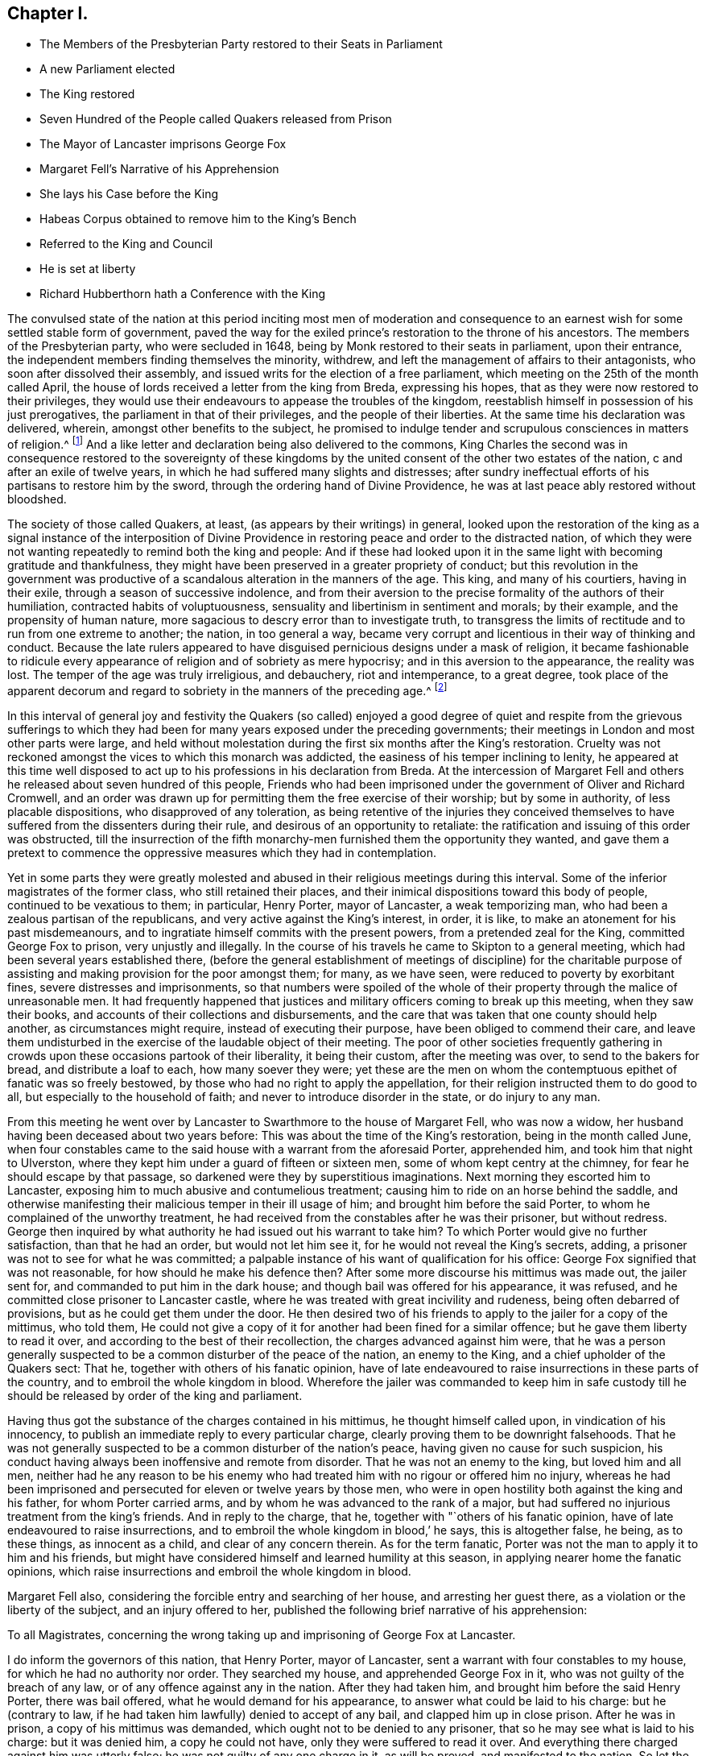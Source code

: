 == Chapter I.

[.chapter-synopsis]
* The Members of the Presbyterian Party restored to their Seats in Parliament
* A new Parliament elected
* The King restored
* Seven Hundred of the People called Quakers released from Prison
* The Mayor of Lancaster imprisons George Fox
* Margaret Fell`'s Narrative of his Apprehension
* She lays his Case before the King
* Habeas Corpus obtained to remove him to the King`'s Bench
* Referred to the King and Council
* He is set at liberty
* Richard Hubberthorn hath a Conference with the King

The convulsed state of the nation at this period inciting most men of moderation
and consequence to an earnest wish for some settled stable form of government,
paved the way for the exiled prince`'s restoration to the throne of his ancestors.
The members of the Presbyterian party, who were secluded in 1648,
being by Monk restored to their seats in parliament, upon their entrance,
the independent members finding themselves the minority, withdrew,
and left the management of affairs to their antagonists,
who soon after dissolved their assembly,
and issued writs for the election of a free parliament,
which meeting on the 25th of the month called April,
the house of lords received a letter from the king from Breda, expressing his hopes,
that as they were now restored to their privileges,
they would use their endeavours to appease the troubles of the kingdom,
reestablish himself in possession of his just prerogatives,
the parliament in that of their privileges, and the people of their liberties.
At the same time his declaration was delivered, wherein,
amongst other benefits to the subject,
he promised to indulge tender and scrupulous consciences in matters of religion.^
footnote:["`Because the passion and uncharitableness of
the times have produced several opinions in religion,
by which men are engaged in parties and animosities against each other,
which when they shall hereafter unite in a freedom of conversation,
will be composed or better understood, We do declare a liberty to tender consciences;
and that no man shall be disquieted or called in question
for differences of opinion in matters of religion,
which do not disturb the peace of the kingdom,
and that we shall be ready to consent to such an ail of parliament,
as upon mature deliberation shall be offered to us for the full granting that indulgence.`"
King Charles`'s declaration from Breda.]
And a like letter and declaration being also delivered to the commons,
King Charles the second was in consequence restored to the sovereignty of these
kingdoms by the united consent of the other two estates of the nation,
c and after an exile of twelve years,
in which he had suffered many slights and distresses;
after sundry ineffectual efforts of his partisans to restore him by the sword,
through the ordering hand of Divine Providence,
he was at last peace ably restored without bloodshed.

The society of those called Quakers, at least, (as appears by their writings) in general,
looked upon the restoration of the king as a signal instance of the interposition
of Divine Providence in restoring peace and order to the distracted nation,
of which they were not wanting repeatedly to remind both the king and people:
And if these had looked upon it in the same light with becoming gratitude and thankfulness,
they might have been preserved in a greater propriety of conduct;
but this revolution in the government was productive of
a scandalous alteration in the manners of the age.
This king, and many of his courtiers, having in their exile,
through a season of successive indolence,
and from their aversion to the precise formality of the authors of their humiliation,
contracted habits of voluptuousness, sensuality and libertinism in sentiment and morals;
by their example, and the propensity of human nature,
more sagacious to descry error than to investigate truth,
to transgress the limits of rectitude and to run from one extreme to another; the nation,
in too general a way,
became very corrupt and licentious in their way of thinking and conduct.
Because the late rulers appeared to have disguised
pernicious designs under a mask of religion,
it became fashionable to ridicule every appearance
of religion and of sobriety as mere hypocrisy;
and in this aversion to the appearance, the reality was lost.
The temper of the age was truly irreligious, and debauchery, riot and intemperance,
to a great degree,
took place of the apparent decorum and regard to
sobriety in the manners of the preceding age.^
footnote:[Neale gives the following description of the temper
of the people under this and the preceding governments:
"`The dress and conversation of the people was sober and virtuous,
and their manner of living remarkably frugal:
There was hardly a single bankruptcy to be heard of in a year,
and in such a case the bankrupt had a mark of infamy upon him,
that he could never wipe off.
Drunkenness, fornication, profane swearing,
and every kind of debauchery were justly deemed infamous,
and universally discountenanced.
The clergy were laborious to excess in preaching and praying, in catechising youth,
and visiting their parishes.
The magistrates did their duty in suppressing all kinds of games,
stage plays and abuses in public houses.
There was not a play acted on any theatre in England for almost twenty years.
But when the legal constitution was restored,
there returned with it a torrent of debauchery and wickedness.
The times which followed the restoration were the reverse of those that preceded it;
for the laws which had been enacted against vice
for the last twenty years being declared null,
and the magistrates changed, men set no bounds to their licentiousness.
There were two play-houses erected in the neighbourhood of the court.
Women actresses were introduced into the theatres,
which had not been known till that time;
the most lewd and obscene plays were brought on the stage,
and the more obscene the better was the king pleased,
who graced every new play with his royal presence.
Nothing was to be seen at court but feasting, hard drinking,
revelling and amorous intrigues, which engendered the most enormous vices.
From court the contagion spread like wild fire among the people,
insomuch that men threw off the very profession of virtue and piety.`"
Neale`'s [.book-title]#History of the Puritans, Vol. 2.# p. 564-565.]

In this interval of general joy and festivity the Quakers (so called)
enjoyed a good degree of quiet and respite from the grievous sufferings
to which they had been for many years exposed under the preceding governments;
their meetings in London and most other parts were large,
and held without molestation during the first six months after the King`'s restoration.
Cruelty was not reckoned amongst the vices to which this monarch was addicted,
the easiness of his temper inclining to lenity,
he appeared at this time well disposed to act up
to his professions in his declaration from Breda.
At the intercession of Margaret Fell and others he
released about seven hundred of this people,
Friends who had been imprisoned under the government of Oliver and Richard Cromwell,
and an order was drawn up for permitting them the free exercise of their worship;
but by some in authority, of less placable dispositions,
who disapproved of any toleration,
as being retentive of the injuries they conceived themselves
to have suffered from the dissenters during their rule,
and desirous of an opportunity to retaliate:
the ratification and issuing of this order was obstructed,
till the insurrection of the fifth monarchy-men furnished
them the opportunity they wanted,
and gave them a pretext to commence the oppressive
measures which they had in contemplation.

Yet in some parts they were greatly molested and abused
in their religious meetings during this interval.
Some of the inferior magistrates of the former class, who still retained their places,
and their inimical dispositions toward this body of people, continued to be vexatious to them;
in particular, Henry Porter, mayor of Lancaster, a weak temporizing man,
who had been a zealous partisan of the republicans,
and very active against the King`'s interest, in order, it is like,
to make an atonement for his past misdemeanours,
and to ingratiate himself commits with the present powers,
from a pretended zeal for the King, committed George Fox to prison,
very unjustly and illegally.
In the course of his travels he came to Skipton to a general meeting,
which had been several years established there,
(before the general establishment of meetings of discipline) for the charitable
purpose of assisting and making provision for the poor amongst them;
for many, as we have seen, were reduced to poverty by exorbitant fines,
severe distresses and imprisonments,
so that numbers were spoiled of the whole of their
property through the malice of unreasonable men.
It had frequently happened that justices and military
officers coming to break up this meeting,
when they saw their books, and accounts of their collections and disbursements,
and the care that was taken that one county should help another,
as circumstances might require, instead of executing their purpose,
have been obliged to commend their care,
and leave them undisturbed in the exercise of the laudable object of their meeting.
The poor of other societies frequently gathering in crowds
upon these occasions partook of their liberality,
it being their custom, after the meeting was over, to send to the bakers for bread,
and distribute a loaf to each, how many soever they were;
yet these are the men on whom the contemptuous epithet of fanatic was so freely bestowed,
by those who had no right to apply the appellation,
for their religion instructed them to do good to all,
but especially to the household of faith; and never to introduce disorder in the state,
or do injury to any man.

From this meeting he went over by Lancaster to Swarthmore to the house of Margaret Fell,
who was now a widow, her husband having been deceased about two years before:
This was about the time of the King`'s restoration, being in the month called June,
when four constables came to the said house with a warrant from the aforesaid Porter,
apprehended him, and took him that night to Ulverston,
where they kept him under a guard of fifteen or sixteen men,
some of whom kept centry at the chimney, for fear he should escape by that passage,
so darkened were they by superstitious imaginations.
Next morning they escorted him to Lancaster,
exposing him to much abusive and contumelious treatment;
causing him to ride on an horse behind the saddle,
and otherwise manifesting their malicious temper in their ill usage of him;
and brought him before the said Porter, to whom he complained of the unworthy treatment,
he had received from the constables after he was their prisoner, but without redress.
George then inquired by what authority he had issued out his warrant to take him?
To which Porter would give no further satisfaction, than that he had an order,
but would not let him see it, for he would not reveal the King`'s secrets, adding,
a prisoner was not to see for what he was committed;
a palpable instance of his want of qualification for his office:
George Fox signified that was not reasonable, for how should he make his defence then?
After some more discourse his mittimus was made out, the jailer sent for,
and commanded to put him in the dark house;
and though bail was offered for his appearance, it was refused,
and he committed close prisoner to Lancaster castle,
where he was treated with great incivility and rudeness,
being often debarred of provisions, but as he could get them under the door.
He then desired two of his friends to apply to the jailer for a copy of the mittimus,
who told them,
He could not give a copy of it for another had been fined for a similar offence;
but he gave them liberty to read it over,
and according to the best of their recollection, the charges advanced against him were,
that he was a person generally suspected to be a
common disturber of the peace of the nation,
an enemy to the King, and a chief upholder of the Quakers sect: That he,
together with others of his fanatic opinion,
have of late endeavoured to raise insurrections in these parts of the country,
and to embroil the whole kingdom in blood.
Wherefore the jailer was commanded to keep him in safe custody
till he should be released by order of the king and parliament.

Having thus got the substance of the charges contained in his mittimus,
he thought himself called upon, in vindication of his innocency,
to publish an immediate reply to every particular charge,
clearly proving them to be downright falsehoods.
That he was not generally suspected to be a common disturber of the nation`'s peace,
having given no cause for such suspicion,
his conduct having always been inoffensive and remote from disorder.
That he was not an enemy to the king, but loved him and all men,
neither had he any reason to be his enemy who had
treated him with no rigour or offered him no injury,
whereas he had been imprisoned and persecuted for eleven or twelve years by those men,
who were in open hostility both against the king and his father,
for whom Porter carried arms, and by whom he was advanced to the rank of a major,
but had suffered no injurious treatment from the king`'s friends.
And in reply to the charge, that he, together with "`others of his fanatic opinion,
have of late endeavoured to raise insurrections,
and to embroil the whole kingdom in blood,`' he says, this is altogether false, he being,
as to these things, as innocent as a child, and clear of any concern therein.
As for the term fanatic, Porter was not the man to apply it to him and his friends,
but might have considered himself and learned humility at this season,
in applying nearer home the fanatic opinions,
which raise insurrections and embroil the whole kingdom in blood.

Margaret Fell also, considering the forcible entry and searching of her house,
and arresting her guest there, as a violation or the liberty of the subject,
and an injury offered to her,
published the following brief narrative of his apprehension:

[.embedded-content-document.letter]
--

[.letter-heading]
To all Magistrates,
concerning the wrong taking up and imprisoning of George Fox at Lancaster.

I do inform the governors of this nation, that Henry Porter, mayor of Lancaster,
sent a warrant with four constables to my house, for which he had no authority nor order.
They searched my house, and apprehended George Fox in it,
who was not guilty of the breach of any law, or of any offence against any in the nation.
After they had taken him, and brought him before the said Henry Porter,
there was bail offered, what he would demand for his appearance,
to answer what could be laid to his charge: but he (contrary to law,
if he had taken him lawfully) denied to accept of any bail,
and clapped him up in close prison.
After he was in prison, a copy of his mittimus was demanded,
which ought not to be denied to any prisoner,
that so he may see what is laid to his charge: but it was denied him,
a copy he could not have, only they were suffered to read it over.
And everything there charged against him was utterly false;
he was not guilty of any one charge in it, as will be proved,
and manifested to the nation.
So let the governors consider of it.
I am concerned in this thing, inasmuch as he was apprehended in my house,
and if he be guilty I am so too.
So I desire to have this searched out.

[.signed-section-signature]
Margaret Fell.

--

Margaret Fell further determined to take a journey to London,
to solicit the King`'s protection,
and lay the circumstances of George Fox`'s imprisonment before him;
which when Porter understood he went also,
with a view to before frustrate her endeavours: but when he made his appearance at court,
having been a zealous partisan for the parliament,
and being charged by some of the courtiers with plundering their houses,
he thought it safest to make a speedy retreat, and return home.
So Margaret Fell being joined by Anne Curtis (whose father had been sheriff of Bristol,
and had suffered death for endeavouring to bring in the
King) on whose account they were favourably received,
laid the case of George Fox before the King, requesting his favourable interposition,
to cause him to he removed to London, and hear his cause himself;
which request he readily complied with,
and gave command to his secretary to send down an order for his removal accordingly;
upon their application to the secretary,
he informed them that according to law he must be
brought up by habeas corpus before the judges;
and writ to the judge of the King`'s-bench, that it was the King`'s pleasure,
that George Fox should be removed to London by habeas corpus,
which was accordingly procured and sent to the sheriff of Lancashire.
But as his persecutors were sensible,
that there were no grounds for the high insinuations of danger contained in his mittimus,
and that they could bring no shadow of proof against him, being conscious,
that their proceedings in his committal and detention could not bear the test,
they sought many evasions, objecting first to the informality of the writ,
next insisting on his bearing the charge of sending him up under a guard;
this unjust requisition he persisted, in regard of his innocence,
to refuse compliance with: at last, after two months hesitation,
they permitted him to go up in company with some of his friends without any guard,
on his verbal promise to appear before the judges
at Westminster upon a certain day of the term,
if the Lord permitted.
A clear demonstration that his imprisonment was the mere effect of malice,
and wanton despotism in the republican mayor,
and that his persecutors themselves did not really believe
him to be the man they endeavoured to represent him.

George Fox, whose promise was acknowledged to be a sufficient bond for his appearance,
presented himself in the court of King`'s-bench accordingly,
being accompanied by two of his friends, Richard Hubberthorn and Robert Withers,
together with esquire Marsh of the King`'s bedchamber.
The charge against him was read, the people were moderate,
and the judges dispassionate and favourable;
no accuser appearing to prove the charges against him,
esquire Marsh signified to the judges,
that it was the King`'s pleasure that George Fox should be set at liberty;
upon which the judges inquiring of him,
whether he would be willing to refer the matter to the king and council,
he readily consented.--Wherefore the judges caused the sheriffs
return of the habeas corpus to be laid before the King,
who upon consideration of the whole matter, and the futility of unsupported crimination,
gave directions to the secretary of state to send an order to Sir Thomas Mallet,
one of the justices of the King`'s-bench, for his release,
who in consequence issued his warrant to the marshal of that court to set him at liberty,
after an unjust and severe imprisonment for more than 20 weeks.

His liberty, thus honourably obtained, filled his antagonists with vexation and fear:
Porter in particular was greatly terrified,
under the apprehension that George would avail himself by law of the advantage,
which the temerity and illegality of his injurious treatment had given,
to the utter ruin of himself and family: and George Fox did not want incitement,
even from some in authority, to make him and the rest examples: but he,
esteeming it his duty as a christian forgive injuries, meekly replied,
"`I shall leave them to the Lord; if he forgive them,
I shall trouble myself no farther about them`"

It was just at this time that several of the late
King`'s judges were brought to their trials,
condemned and executed in an ignominious manner: when George Fox came to London,
he pasted a multitude of people gathered at Charingcross,
to see the burning of the bowels of some of them, who had been hanged,
drawn and quartered pursuant to their sentence;
and when he went next morning to surrender himself to Sir Thomas Mallet,
he found him preparing to go to the court, to sit upon the trial of others of them.

Amongst the rest that suffered on this occasion, was Col.
Francis Hacker, who six years before had George Fox taken prisoner,
and sent up in custody to Oliver Cromwell, as hath been related in its course.
In this reverse of his fortune,
he had cause to reflect upon George`'s parting expressions,
"`When the day of his misery and trial should come upon him,
then to remember what he had said to him.`"
Margaret Fell, visiting him in prison a day or two before his execution,
reminded him of his maltreatment of the innocent in the day of his power:
he acknowledged that he perceived whom she meant, and felt trouble for it.

Hugh Peters also, a furious independent preacher, and chaplain to Oliver Cromwell,
suffered with the Regicides, and with equal justice,
as having by his inflammatory harangues incited the
army to demand the death of the late King.
When men assuming the character of ministers of the
gospel depart so far from their proper province,
as to excite tumult and bloodshed in the state,
they forfeit all just pretensions to the character they assume.
The fomenters of sedition,
ill-will and party animosity clearly manifest themselves
not to be messengers of the Prince of peace.

About this time Richard Hubberthorn obtained access to the King,
and upon laying before him the excessive sufferings of his friends under the late rulers,
and that the like were even now continued in some part of the nation under his rule;
the King was pleased to enter into a free conversation
with him concerning the principles of this people,
and was so well satisfied with his account thereof,
that he expressed his disposition to protect them, in the following terms;
"`Of this you may be assured,
that you shall none of you suffer for your opinions or religion,
so long as you live peaceably, and you have the word of a King for it;
and I have also given forth a declaration to the same purpose, that none shall wrong you,
or abuse you.`"
But this promise, ratified by the word of a King, was very unfaithfully kept.
